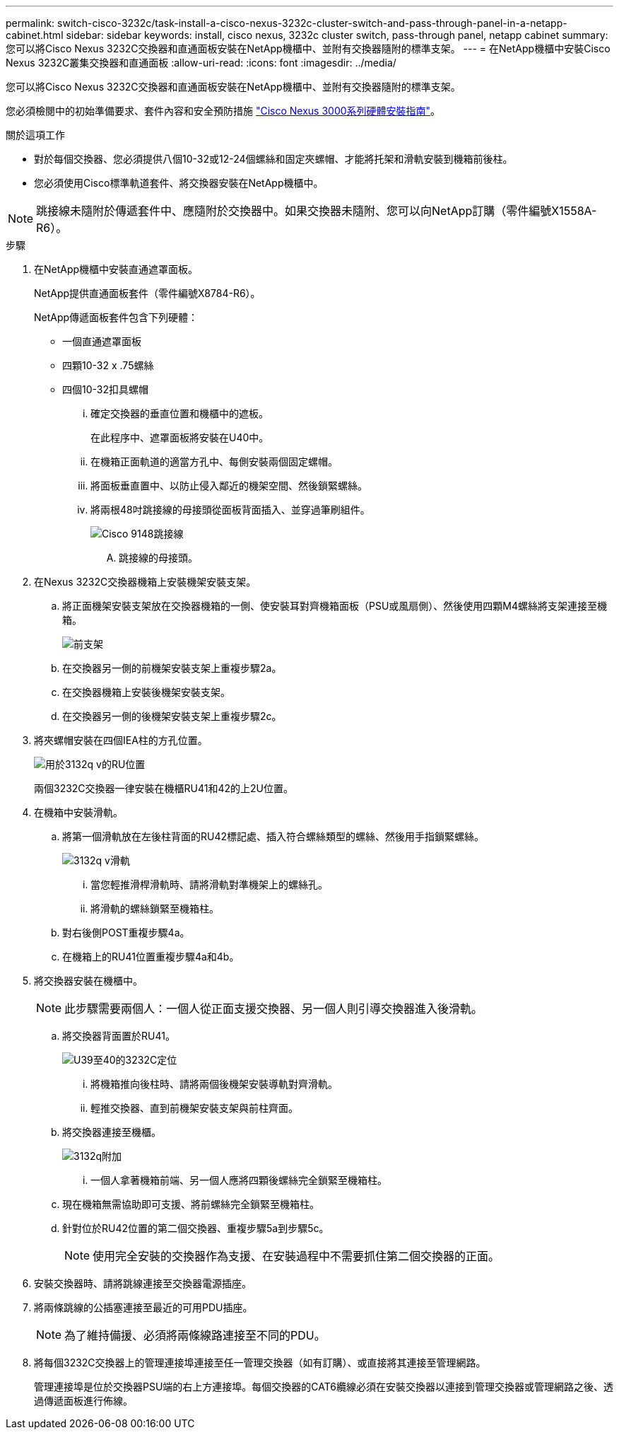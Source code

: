 ---
permalink: switch-cisco-3232c/task-install-a-cisco-nexus-3232c-cluster-switch-and-pass-through-panel-in-a-netapp-cabinet.html 
sidebar: sidebar 
keywords: install, cisco nexus, 3232c cluster switch, pass-through panel, netapp cabinet 
summary: 您可以將Cisco Nexus 3232C交換器和直通面板安裝在NetApp機櫃中、並附有交換器隨附的標準支架。 
---
= 在NetApp機櫃中安裝Cisco Nexus 3232C叢集交換器和直通面板
:allow-uri-read: 
:icons: font
:imagesdir: ../media/


[role="lead"]
您可以將Cisco Nexus 3232C交換器和直通面板安裝在NetApp機櫃中、並附有交換器隨附的標準支架。

您必須檢閱中的初始準備要求、套件內容和安全預防措施 link:http://www.cisco.com/c/en/us/td/docs/switches/datacenter/nexus3000/hw/installation/guide/b_n3000_hardware_install_guide.html["Cisco Nexus 3000系列硬體安裝指南"^]。

.關於這項工作
* 對於每個交換器、您必須提供八個10-32或12-24個螺絲和固定夾螺帽、才能將托架和滑軌安裝到機箱前後柱。
* 您必須使用Cisco標準軌道套件、將交換器安裝在NetApp機櫃中。


[NOTE]
====
跳接線未隨附於傳遞套件中、應隨附於交換器中。如果交換器未隨附、您可以向NetApp訂購（零件編號X1558A-R6）。

====
.步驟
. 在NetApp機櫃中安裝直通遮罩面板。
+
NetApp提供直通面板套件（零件編號X8784-R6）。

+
NetApp傳遞面板套件包含下列硬體：

+
** 一個直通遮罩面板
** 四顆10-32 x .75螺絲
** 四個10-32扣具螺帽
+
... 確定交換器的垂直位置和機櫃中的遮板。
+
在此程序中、遮罩面板將安裝在U40中。

... 在機箱正面軌道的適當方孔中、每側安裝兩個固定螺帽。
... 將面板垂直置中、以防止侵入鄰近的機架空間、然後鎖緊螺絲。
... 將兩根48吋跳接線的母接頭從面板背面插入、並穿過筆刷組件。
+
image::../media/cisco_9148_jumper_cords.gif[Cisco 9148跳接線]

+
.... 跳接線的母接頭。






. 在Nexus 3232C交換器機箱上安裝機架安裝支架。
+
.. 將正面機架安裝支架放在交換器機箱的一側、使安裝耳對齊機箱面板（PSU或風扇側）、然後使用四顆M4螺絲將支架連接至機箱。
+
image::../media/3132q_front_bracket.gif[前支架]

.. 在交換器另一側的前機架安裝支架上重複步驟2a。
.. 在交換器機箱上安裝後機架安裝支架。
.. 在交換器另一側的後機架安裝支架上重複步驟2c。


. 將夾螺帽安裝在四個IEA柱的方孔位置。
+
image::../media/ru_locations_for_3132q_v.gif[用於3132q v的RU位置]

+
兩個3232C交換器一律安裝在機櫃RU41和42的上2U位置。

. 在機箱中安裝滑軌。
+
.. 將第一個滑軌放在左後柱背面的RU42標記處、插入符合螺絲類型的螺絲、然後用手指鎖緊螺絲。
+
image::../media/3132q_v_slider_rails.gif[3132q v滑軌]

+
... 當您輕推滑桿滑軌時、請將滑軌對準機架上的螺絲孔。
... 將滑軌的螺絲鎖緊至機箱柱。


.. 對右後側POST重複步驟4a。
.. 在機箱上的RU41位置重複步驟4a和4b。


. 將交換器安裝在機櫃中。
+
[NOTE]
====
此步驟需要兩個人：一個人從正面支援交換器、另一個人則引導交換器進入後滑軌。

====
+
.. 將交換器背面置於RU41。
+
image::../media/3132q_v_positioning.gif[U39至40的3232C定位]

+
... 將機箱推向後柱時、請將兩個後機架安裝導軌對齊滑軌。
... 輕推交換器、直到前機架安裝支架與前柱齊面。


.. 將交換器連接至機櫃。
+
image::../media/3132q_attaching.gif[3132q附加]

+
... 一個人拿著機箱前端、另一個人應將四顆後螺絲完全鎖緊至機箱柱。


.. 現在機箱無需協助即可支援、將前螺絲完全鎖緊至機箱柱。
.. 針對位於RU42位置的第二個交換器、重複步驟5a到步驟5c。
+
[NOTE]
====
使用完全安裝的交換器作為支援、在安裝過程中不需要抓住第二個交換器的正面。

====


. 安裝交換器時、請將跳線連接至交換器電源插座。
. 將兩條跳線的公插塞連接至最近的可用PDU插座。
+
[NOTE]
====
為了維持備援、必須將兩條線路連接至不同的PDU。

====
. 將每個3232C交換器上的管理連接埠連接至任一管理交換器（如有訂購）、或直接將其連接至管理網路。
+
管理連接埠是位於交換器PSU端的右上方連接埠。每個交換器的CAT6纜線必須在安裝交換器以連接到管理交換器或管理網路之後、透過傳遞面板進行佈線。


